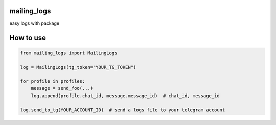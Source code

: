 mailing_logs
============

easy logs with package

How to use
==========

.. code:: python

   from mailing_logs import MailingLogs

   log = MailingLogs(tg_token="YOUR_TG_TOKEN")

   for profile in profiles:
       message = send_foo(...)
       log.append(profile.chat_id, message.message_id)  # chat_id, message_id

   log.send_to_tg(YOUR_ACCOUNT_ID)  # send a logs file to your telegram account
